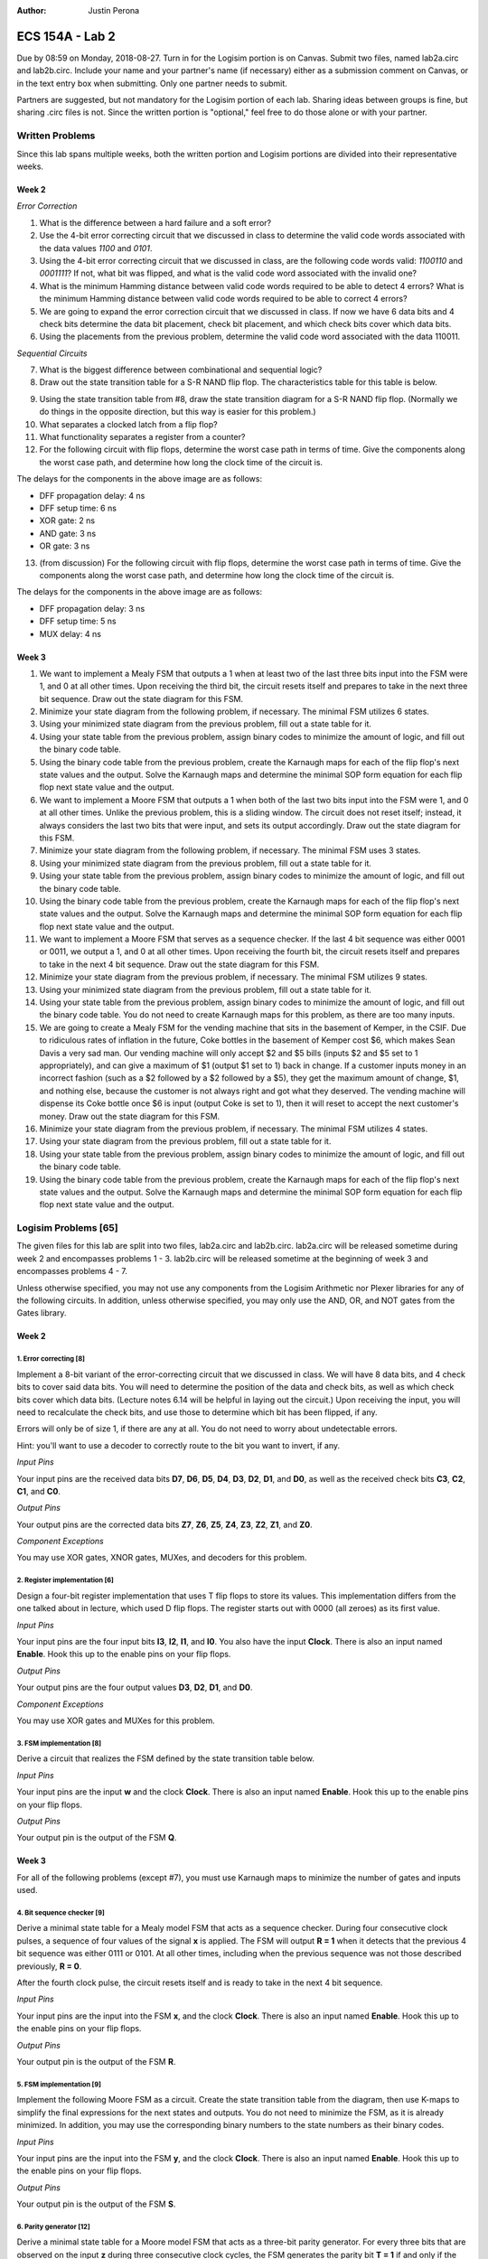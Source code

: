 :Author: Justin Perona

================
ECS 154A - Lab 2
================

Due by 08:59 on Monday, 2018-08-27.
Turn in for the Logisim portion is on Canvas.
Submit two files, named lab2a.circ and lab2b.circ.
Include your name and your partner's name (if necessary) either as a submission comment on Canvas, or in the text entry box when submitting.
Only one partner needs to submit.

Partners are suggested, but not mandatory for the Logisim portion of each lab.
Sharing ideas between groups is fine, but sharing .circ files is not.
Since the written portion is "optional," feel free to do those alone or with your partner.

Written Problems
----------------

Since this lab spans multiple weeks, both the written portion and Logisim portions are divided into their representative weeks.

Week 2
~~~~~~

*Error Correction*

1. What is the difference between a hard failure and a soft error?
2. Use the 4-bit error correcting circuit that we discussed in class to determine the valid code words associated with the data values *1100* and *0101*.
3. Using the 4-bit error correcting circuit that we discussed in class, are the following code words valid: *1100110* and *0001111*? If not, what bit was flipped, and what is the valid code word associated with the invalid one?
4. What is the minimum Hamming distance between valid code words required to be able to detect 4 errors? What is the minimum Hamming distance between valid code words required to be able to correct 4 errors?
5. We are going to expand the error correction circuit that we discussed in class. If now we have 6 data bits and 4 check bits determine the data bit placement, check bit placement, and which check bits cover which data bits.
6. Using the placements from the previous problem, determine the valid code word associated with the data 110011.

*Sequential Circuits*

7. What is the biggest difference between combinational and sequential logic?
8. Draw out the state transition table for a S-R NAND flip flop. The characteristics table for this table is below.

.. image:: flipflop.png
    :align: center
    :width: 25%

9. Using the state transition table from #8, draw the state transition diagram for a S-R NAND flip flop. (Normally we do things in the opposite direction, but this way is easier for this problem.)
10. What separates a clocked latch from a flip flop?
11. What functionality separates a register from a counter?
12. For the following circuit with flip flops, determine the worst case path in terms of time. Give the components along the worst case path, and determine how long the clock time of the circuit is.

.. image:: timing.png
    :align: center
    :width: 66%

The delays for the components in the above image are as follows:

- DFF propagation delay: 4 ns
- DFF setup time: 6 ns
- XOR gate: 2 ns
- AND gate: 3 ns
- OR gate: 3 ns

13. (from discussion) For the following circuit with flip flops, determine the worst case path in terms of time. Give the components along the worst case path, and determine how long the clock time of the circuit is.

.. image:: timing2.png
    :align: center
    :width: 66%

The delays for the components in the above image are as follows:

- DFF propagation delay: 3 ns
- DFF setup time: 5 ns
- MUX delay: 4 ns

Week 3
~~~~~~

1. We want to implement a Mealy FSM that outputs a 1 when at least two of the last three bits input into the FSM were 1, and 0 at all other times. Upon receiving the third bit, the circuit resets itself and prepares to take in the next three bit sequence. Draw out the state diagram for this FSM.
2. Minimize your state diagram from the following problem, if necessary. The minimal FSM utilizes 6 states.
3. Using your minimized state diagram from the previous problem, fill out a state table for it.
4. Using your state table from the previous problem, assign binary codes to minimize the amount of logic, and fill out the binary code table.
5. Using the binary code table from the previous problem, create the Karnaugh maps for each of the flip flop's next state values and the output. Solve the Karnaugh maps and determine the minimal SOP form equation for each flip flop next state value and the output.

6. We want to implement a Moore FSM that outputs a 1 when both of the last two bits input into the FSM were 1, and 0 at all other times. Unlike the previous problem, this is a sliding window. The circuit does not reset itself; instead, it always considers the last two bits that were input, and sets its output accordingly. Draw out the state diagram for this FSM.
7. Minimize your state diagram from the following problem, if necessary. The minimal FSM uses 3 states.
8. Using your minimized state diagram from the previous problem, fill out a state table for it.
9. Using your state table from the previous problem, assign binary codes to minimize the amount of logic, and fill out the binary code table.
10. Using the binary code table from the previous problem, create the Karnaugh maps for each of the flip flop's next state values and the output. Solve the Karnaugh maps and determine the minimal SOP form equation for each flip flop next state value and the output.

11. We want to implement a Moore FSM that serves as a sequence checker. If the last 4 bit sequence was either 0001 or 0011, we output a 1, and 0 at all other times. Upon receiving the fourth bit, the circuit resets itself and prepares to take in the next 4 bit sequence. Draw out the state diagram for this FSM.
12. Minimize your state diagram from the previous problem, if necessary. The minimal FSM utilizes 9 states.
13. Using your minimized state diagram from the previous problem, fill out a state table for it.
14. Using your state table from the previous problem, assign binary codes to minimize the amount of logic, and fill out the binary code table. You do not need to create Karnaugh maps for this problem, as there are too many inputs.

15. We are going to create a Mealy FSM for the vending machine that sits in the basement of Kemper, in the CSIF. Due to ridiculous rates of inflation in the future, Coke bottles in the basement of Kemper cost $6, which makes Sean Davis a very sad man. Our vending machine will only accept $2 and $5 bills (inputs $2 and $5 set to 1 appropriately), and can give a maximum of $1 (output $1 set to 1) back in change. If a customer inputs money in an incorrect fashion (such as a $2 followed by a $2 followed by a $5), they get the maximum amount of change, $1, and nothing else, because the customer is not always right and got what they deserved. The vending machine will dispense its Coke bottle once $6 is input (output Coke is set to 1), then it will reset to accept the next customer's money. Draw out the state diagram for this FSM.
16. Minimize your state diagram from the previous problem, if necessary. The minimal FSM utilizes 4 states.
17. Using your state diagram from the previous problem, fill out a state table for it.
18. Using your state table from the previous problem, assign binary codes to minimize the amount of logic, and fill out the binary code table.
19. Using the binary code table from the previous problem, create the Karnaugh maps for each of the flip flop's next state values and the output. Solve the Karnaugh maps and determine the minimal SOP form equation for each flip flop next state value and the output.

Logisim Problems [65]
---------------------

The given files for this lab are split into two files, lab2a.circ and lab2b.circ.
lab2a.circ will be released sometime during week 2 and encompasses problems 1 - 3.
lab2b.circ will be released sometime at the beginning of week 3 and encompasses problems 4 - 7.

Unless otherwise specified, you may not use any components from the Logisim Arithmetic nor Plexer libraries for any of the following circuits.
In addition, unless otherwise specified, you may only use the AND, OR, and NOT gates from the Gates library.

Week 2
~~~~~~

1. Error correcting [8]
"""""""""""""""""""""""

Implement a 8-bit variant of the error-correcting circuit that we discussed in class.
We will have 8 data bits, and 4 check bits to cover said data bits.
You will need to determine the position of the data and check bits, as well as which check bits cover which data bits.
(Lecture notes 6.14 will be helpful in laying out the circuit.)
Upon receiving the input, you will need to recalculate the check bits, and use those to determine which bit has been flipped, if any.

Errors will only be of size 1, if there are any at all.
You do not need to worry about undetectable errors.

Hint: you'll want to use a decoder to correctly route to the bit you want to invert, if any.

*Input Pins*

Your input pins are the received data bits **D7**, **D6**, **D5**, **D4**, **D3**, **D2**, **D1**, and **D0**, as well as the received check bits **C3**, **C2**, **C1**, and **C0**.

*Output Pins*

Your output pins are the corrected data bits **Z7**, **Z6**, **Z5**, **Z4**, **Z3**, **Z2**, **Z1**, and **Z0**.

*Component Exceptions*

You may use XOR gates, XNOR gates, MUXes, and decoders for this problem.

2. Register implementation [6]
""""""""""""""""""""""""""""""

Design a four-bit register implementation that uses T flip flops to store its values.
This implementation differs from the one talked about in lecture, which used D flip flops.
The register starts out with 0000 (all zeroes) as its first value.

*Input Pins*

Your input pins are the four input bits **I3**, **I2**, **I1**, and **I0**.
You also have the input **Clock**.
There is also an input named **Enable**.
Hook this up to the enable pins on your flip flops.

*Output Pins*

Your output pins are the four output values **D3**, **D2**, **D1**, and **D0**.

*Component Exceptions*

You may use XOR gates and MUXes for this problem.

3. FSM implementation [8]
"""""""""""""""""""""""""

Derive a circuit that realizes the FSM defined by the state transition table below.

.. image:: fsm.png
    :align: center
    :width: 75%

*Input Pins*

Your input pins are the input **w** and the clock **Clock**.
There is also an input named **Enable**.
Hook this up to the enable pins on your flip flops.

*Output Pins*

Your output pin is the output of the FSM **Q**.

Week 3
~~~~~~

For all of the following problems (except #7), you must use Karnaugh maps to minimize the number of gates and inputs used.

4. Bit sequence checker [9]
"""""""""""""""""""""""""""

Derive a minimal state table for a Mealy model FSM that acts as a sequence checker.
During four consecutive clock pulses, a sequence of four values of the signal **x** is applied.
The FSM will output **R = 1** when it detects that the previous 4 bit sequence was either 0111 or 0101.
At all other times, including when the previous sequence was not those described previously, **R = 0**.

After the fourth clock pulse, the circuit resets itself and is ready to take in the next 4 bit sequence.

*Input Pins*

Your input pins are the input into the FSM **x**, and the clock **Clock**.
There is also an input named **Enable**.
Hook this up to the enable pins on your flip flops.

*Output Pins*

Your output pin is the output of the FSM **R**.

5. FSM implementation [9]
"""""""""""""""""""""""""

Implement the following Moore FSM as a circuit.
Create the state transition table from the diagram, then use K-maps to simplify the final expressions for the next states and outputs.
You do not need to minimize the FSM, as it is already minimized.
In addition, you may use the corresponding binary numbers to the state numbers as their binary codes.

.. image:: statediagram.png
    :align: center
    :width: 75%

*Input Pins*

Your input pins are the input into the FSM **y**, and the clock **Clock**.
There is also an input named **Enable**.
Hook this up to the enable pins on your flip flops.

*Output Pins*

Your output pin is the output of the FSM **S**.

6. Parity generator [12]
""""""""""""""""""""""""

Derive a minimal state table for a Moore model FSM that acts as a three-bit parity generator.
For every three bits that are observed on the input **z** during three consecutive clock cycles, the FSM generates the parity bit **T = 1** if and only if the number of 1s in the three-bit sequence is odd.
Thus, this is an even parity generator.

Implement the circuit in Logisim.
Note that this is not a sliding window.
Once you take your three bits in, you reset and start looking at the next 3 bits.

*Input Pins*

**z** is your main input.
You will also need the clock pin **Clock**.
There is also an input named **Enable**.
Hook this up to the enable pins on your flip flops.

*Output Pins*

**T** is your output, the parity bit.

7. Vending machine FSM [13]
"""""""""""""""""""""""""""

Consider a coin-operated vending machine.
Assume that the machine accepts only quarters, dimes, and nickels.
Coins are inserted until a total of 25 cents or more is deposited.
Only one coin is deposited at a time.
The input signals corresponding to each coin are given by **I25**, **I10**, and **I5**.

The output signal **OM** should indicate that merchandise should be provided.
**OM** = 0 indicates no merchandise.
At the same time as the last coin input (that makes the total amount 20 cents or higher), the change outputs are to be set.
Assume that the machine can give a dime (**O10** = 1) and/or a nickel (**O5** = 1).
Use the binary outputs **O5** and **O10** to represent the 4 distinct change possibilities: no change, 1 nickel, 1 dime, 1 nickel and 1 dime.

If a customer does something unwise (such as put in a dime and a nickel followed by a quarter), correct change does not need to be given, but the maximum amount of change must be provided.

*Input Pins*

Your input pins are the relevant coin signals, **I5**, **I10**, and **I25**.
You will also need the clock pin **Clock**.
There is also an input named **Enable**.
Hook this up to the enable pins on your flip flops.

*Output Pins*

Your output pins are the merchandise output **OM**, and the change outputs **O5** and **O10**.

*Minimization to Exception*

We are not going to learn how to do K-maps for more than 4 variables. Since a K-map for this FSM would require 6 variables, you do not need to minimize the combinational logic for this FSM.
